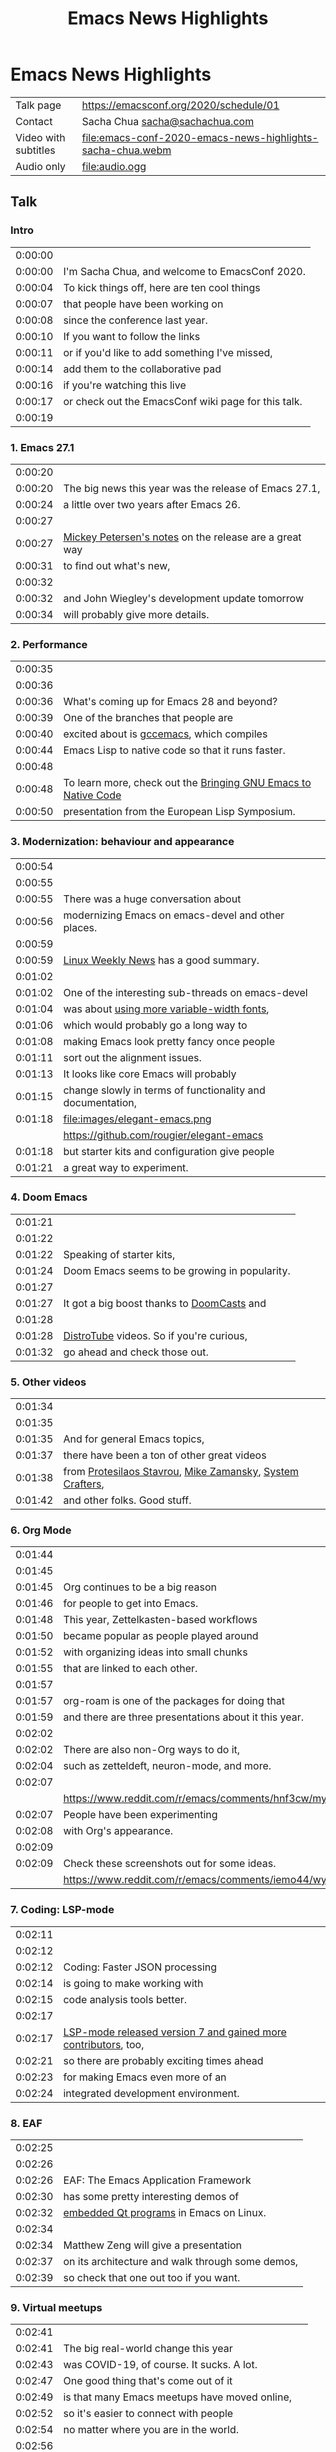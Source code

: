 #+TITLE: Emacs News Highlights

* Emacs News Highlights

| Talk page            | https://emacsconf.org/2020/schedule/01                     |
| Contact              | Sacha Chua [[mailto:sacha@sachachua.com][sacha@sachachua.com]]                             |
| Video with subtitles | [[file:emacs-conf-2020-emacs-news-highlights-sacha-chua.webm]] |
| Audio only           | [[file:audio.ogg]]                                             |

** Talk
*** Intro   

 | 0:00:00 | [[file:images/title.png]]                               |
 | 0:00:00 | I'm Sacha Chua, and welcome to EmacsConf 2020.      |
 | 0:00:04 | To kick things off, here are ten cool things        |
 | 0:00:07 | that people have been working on                    |
 | 0:00:08 | since the conference last year.                     |
 | 0:00:10 | If you want to follow the links                     |
 | 0:00:11 | or if you'd like to add something I've missed,      |
 | 0:00:14 | add them to the collaborative pad                   |
 | 0:00:16 | if you're watching this live                        |
 | 0:00:17 | or check out the EmacsConf wiki page for this talk. |
 | 0:00:19 | [[file:images/1.png]]                                   |

*** 1. Emacs 27.1

 | 0:00:20 | [[file:images/emacs27-1.png]] |
 | 0:00:20 | The big news this year was the release of Emacs 27.1, |
 | 0:00:24 | a little over two years after Emacs 26. |
 | 0:00:27 | [[file:images/release-notes.png]] |
 | 0:00:27 | [[https://www.masteringemacs.org/article/whats-new-in-emacs-27-1][Mickey Petersen's notes]] on the release are a great way |
 | 0:00:31 | to find out what's new,     |
 | 0:00:32 | [[file:images/emacs-dev-update.png]] |
 | 0:00:32 | and John Wiegley's development update tomorrow |
 | 0:00:34 | will probably give more details. |

*** 2. Performance
 | 0:00:35 | [[file:images/2.png]]                                              |
 | 0:00:36 | [[file:images/gcc-emacs.png]]                                      |
 | 0:00:36 | What's coming up for Emacs 28 and beyond?                      |
 | 0:00:39 | One of the branches that people are                            |
 | 0:00:40 | excited about is [[https://www.emacswiki.org/emacs/GccEmacs][gccemacs]], which compiles                      |
 | 0:00:44 | Emacs Lisp to native code so that it runs faster.              |
 | 0:00:48 | [[file:images/gcc-video.png]]                                      |
 | 0:00:48 | To learn more, check out the [[https://www.reddit.com/r/emacs/comments/g9vdd0/bringing_gnu_emacs_to_native_code_at_the_european/][Bringing GNU Emacs to Native Code]] |
 | 0:00:50 | presentation from the European Lisp Symposium.                 |

*** 3. Modernization: behaviour and appearance
 | 0:00:54 | [[file:images/3.png]]                                          |
 | 0:00:55 | [[file:images/modernization.png]]                              |
 | 0:00:55 | There was a huge conversation about                        |
 | 0:00:56 | modernizing Emacs on emacs-devel and other places.         |
 | 0:00:59 | [[file:images/lwn.png]]                                        |
 | 0:00:59 | [[https://lwn.net/Articles/819452/][Linux Weekly News]] has a good summary.                      |
 | 0:01:02 | [[file:images/variable-width.png]]                             |
 | 0:01:02 | One of the interesting sub-threads on emacs-devel          |
 | 0:01:04 | was about [[https://lists.gnu.org/archive/html/emacs-devel/2020-10/msg00616.html][using more variable-width fonts]],                 |
 | 0:01:06 | which would probably go a long way to                      |
 | 0:01:08 | making Emacs look pretty fancy once people                 |
 | 0:01:11 | sort out the alignment issues.                             |
 | 0:01:13 | It looks like core Emacs will probably                     |
 | 0:01:15 | change slowly in terms of functionality and documentation, |
 | 0:01:18 | file:images/elegant-emacs.png                              |
 |         | https://github.com/rougier/elegant-emacs                   |
 | 0:01:18 | but starter kits and configuration give people             |
 | 0:01:21 | a great way to experiment.                                 |

*** 4. Doom Emacs
 | 0:01:21 | [[file:images/4.png]]                             |
 | 0:01:22 | [[file:images/doom-emacs.png]]                    |
 | 0:01:22 | Speaking of starter kits,                     |
 | 0:01:24 | Doom Emacs seems to be growing in popularity. |
 | 0:01:27 | [[file:images/doomcasts.png]]                     |
 | 0:01:27 | It got a big boost thanks to [[https://www.youtube.com/playlist?list=PLhXZp00uXBk4np17N39WvB80zgxlZfVwj][DoomCasts]] and    |
 | 0:01:28 | [[file:images/distrotube.png]]                    |
 | 0:01:28 | [[https://www.youtube.com/watch?v=dr_iBj91eeI][DistroTube]] videos. So if you're curious,      |
 | 0:01:32 | go ahead and check those out.                 |

*** 5. Other videos
 | 0:01:34 | [[file:images/5.png]]                                         |
 | 0:01:35 | [[file:images/videos.png]]                                    |
 | 0:01:35 | And for general Emacs topics,                             |
 | 0:01:37 | there have been a ton of other great videos               |
 | 0:01:38 | from [[https://www.youtube.com/channel/UC0uTPqBCFIpZxlz_Lv1tk_g][Protesilaos Stavrou]], [[https://www.youtube.com/user/mzamansky][Mike Zamansky]], [[https://www.youtube.com/channel/UCAiiOTio8Yu69c3XnR7nQBQ][System Crafters]], |
 | 0:01:42 | and other folks. Good stuff.                              |

*** 6. Org Mode
 | 0:01:44 | [[file:images/6.png]]                                                                               |
 | 0:01:45 | [[file:images/org-mode.png]]                                                                        |
 | 0:01:45 | Org continues to be a big reason                                                                |
 | 0:01:46 | for people to get into Emacs.                                                                   |
 | 0:01:48 | This year, Zettelkasten-based workflows                                                         |
 | 0:01:50 | became popular as people played around                                                          |
 | 0:01:52 | with organizing ideas into small chunks                                                         |
 | 0:01:55 | that are linked to each other.                                                                  |
 | 0:01:57 | [[file:images/org-roam.png]]                                                                        |
 | 0:01:57 | org-roam is one of the packages for doing that                                                  |
 | 0:01:59 | and there are three presentations about it this year.                                           |
 | 0:02:02 | [[file:images/zettelkasten-discussion.png]]                                                         |
 | 0:02:02 | There are also non-Org ways to do it,                                                           |
 | 0:02:04 | such as zetteldeft, neuron-mode, and more.                                                      |
 | 0:02:07 | [[file:images/org-appearance-agenda.png]]                                                           |
 |         | https://www.reddit.com/r/emacs/comments/hnf3cw/my_orgmode_agenda_much_better_now_with_category/ |
 | 0:02:07 | People have been experimenting                                                                  |
 | 0:02:08 | with Org's appearance.                                                                          |
 | 0:02:09 | [[file:images/org-appearance-wysiwyg.png]]                                                          |
 | 0:02:09 | Check these screenshots out for some ideas.                                                     |
 |         | https://www.reddit.com/r/emacs/comments/iemo44/wysiwygified_org_mode/                           |

*** 7. Coding: LSP-mode
 | 0:02:11 | [[file:images/7.png]]                                              |
 | 0:02:12 | [[file:images/json.png]]                                           |
 | 0:02:12 | Coding: Faster JSON processing                                 |
 | 0:02:14 | is going to make working with                                  |
 | 0:02:15 | code analysis tools better.                                    |
 | 0:02:17 | [[file:images/lsp.png]]                                            |
 | 0:02:17 | [[https://www.reddit.com/r/emacs/comments/hjj16g/announcement_lspmode_70_released/][LSP-mode released version 7 and gained more contributors]], too, |
 | 0:02:21 | so there are probably exciting times ahead                     |
 | 0:02:23 | for making Emacs even more of an                               |
 | 0:02:24 | integrated development environment.                            |

*** 8. EAF
 | 0:02:25 | [[file:images/8.png]]                                |
 | 0:02:26 | [[file:images/eaf.png]]                              |
 | 0:02:26 | EAF: The Emacs Application Framework    |
 | 0:02:30 | has some pretty interesting demos of             |
 | 0:02:32 | [[https://github.com/manateelazycat/emacs-application-framework][embedded Qt programs]] in Emacs on Linux.          |
 | 0:02:34 | [[file:images/eaf-talk.png]]                         |
 | 0:02:34 | Matthew Zeng will give a presentation            |
 | 0:02:37 | on its architecture and walk through some demos, |
 | 0:02:39 | so check that one out too if you want. |

*** 9. Virtual meetups
 | 0:02:41 | [[file:images/9.png]]                                  |
 | 0:02:41 | The big real-world change this year                |
 | 0:02:43 | was COVID-19, of course. It sucks. A lot.          |
 | 0:02:47 | One good thing that's come out of it               |
 | 0:02:49 | is that many Emacs meetups have moved online,      |
 | 0:02:52 | so it's easier to connect with people              |
 | 0:02:54 | no matter where you are in the world.              |
 | 0:02:56 | [[file:images/meetup-atx.png]]                         |
 | 0:02:56 | There's one hosted by [[https://www.meetup.com/EmacsATX/][EmacsATX]] on December 2       |
 | 0:03:01 | and it's about re-builder, leaf, and feather.      |
 | 0:03:03 | [[file:images/meetup-nyc.png]]                         |
 | 0:03:03 | [[https://www.meetup.com/New-York-Emacs-Meetup/][EmacsNYC]]'s next meetup is on December 7            |
 | 0:03:06 | and it's about literate programming with Org Mode. |
 | 0:03:08 | [[file:images/meetup-berlin.png]]                      |
 | 0:03:08 | The [[https://emacs-berlin.org/][Berlin]] remote meetup was                       |
 | 0:03:10 | just a few days ago on November 25,                |
 | 0:03:12 | and [[https://www.meetup.com/Emacs-SF/][EmacsSF]] and [[https://identi.ca/shakthimaan][Asia-Pacific]]                       |
 | 0:03:15 | probably have some coming up, too.                 |
 | 0:03:17 | [[file:images/meetups.png]]                            |
 | 0:03:17 | People generally announce the meetups              |
 | 0:03:18 | on [[https://reddit.com/r/emacs][reddit.com/r/emacs]], so you can              |
 | 0:03:21 | look there for updates.                            |
 | 0:03:23 | If you organize one of these,                      |
 | 0:03:24 | please let me know so that                         |
 | 0:03:25 | I can include it in [[https://sachachua.com/blog/category/emacs-news/][Emacs News]].              |

*** 10. Survey
    
 | 0:03:26 | [[file:images/10.png]]                                           |
 | 0:03:27 | [[file:images/survey.png]]                                       |
 | 0:03:28 | Lastly, there's an unofficial survey of the Emacs community. |
 | 0:03:31 | It closes on November 30,                                    |
 | 0:03:33 | so if you'd like to participate,                             |
 | 0:03:34 | you can fill out the form at [[https://emacssurvey.org][emacssurvey.org]]                 |
 | 0:03:37 | or send it in via e-mail.                                    |
 | 0:03:39 | [[file:images/summary.png]]                                      |
 | 0:03:39 | So those were 10 quick highlights from this year.            |
 | 0:03:42 | If you're curious, check out the EmacsConf 2020 wiki page    |
 | 0:03:46 | for this talk so that you can follow the links.              |
 | 0:03:47 | [[file:images/emacs-news.png]]                                   |
 | 0:03:47 | If you'd like to get updates every week,                     |
 | 0:03:49 | you can check out the [[https://sachachua.com/blog/category/emacs-news/][Emacs News]] I put together.       |
 | 0:03:52 | Feel free to send me cool stuff to include.                  |
 | 0:03:55 | [[file:images/emacsconf.png]]                                    |
 | 0:03:55 | Now on to the rest of EmacsConf!                             |
 | 0:03:57 | Have fun, and thanks for joining us!                         |
 | 0:03:59 | [[file:images/emacsconf.png]]                                    |
 | 0:03:49 | Have fun, and thanks for joining us!                         |

** Code
*** Generate subtitles

 #+begin_src emacs-lisp :results silent :exports code
       (defun my/emms-insert-timestamp ()
         (interactive)
         (when (looking-at "[0-9]:[0-9][0-9]:[0-9][0-9] ")
           (replace-match ""))
         (insert
          (format "%d:%02d:%02d "
                  (/ emms-playing-time 3600)
                  (% (/ emms-playing-time 60) 60)
                  (% emms-playing-time 60)))
         (forward-line)
         (beginning-of-line)
         (skip-chars-forward "| "))
     ;; (progn (require 'emms-setup) (emms-all) (emms-default-players))
     ;; (global-set-key (kbd "<f5>") 'my/emms-insert-timestamp)
     ;; (global-set-key (kbd "<f6>") 'emms-pause)
       (defun my/get-timestamp-lines ()
         (save-excursion
           (goto-char (point-min))
           (let (temp result)
             (while (re-search-forward "^ *|? *\\(\\([0-9]\\):\\([0-9][0-9]\\):\\([0-9][0-9]\\)\\) *|? *\\(.*?\\) *|?$" nil t)
               (setq temp (cons (list :time
                                      (+
                                       (* 60 60 (string-to-number (match-string 2)))
                                       (* 60 (string-to-number (match-string 3)))
                                       (string-to-number (match-string 4)))
                                      :start-ts (match-string 1)
                                      :raw (match-string 5)
                                      :text (replace-regexp-in-string
                                             "\\[\\|\\]\\| (<.*?>)" ""
                                             (save-match-data (org-export-string-as (save-match-data (match-string 5)) 'ascii t))))
                                temp)))
             (reverse temp))))
     (defun my/calculate-duration-and-end-ts (temp)
       (loop for i below (1- (length temp)) do
             (plist-put (elt temp i) :end-ts (plist-get (elt temp (1+ i)) :start-ts))
             (plist-put (elt temp i) :duration (- (plist-get (elt temp (1+ i)) :time) (plist-get (elt temp i) :time))))
       temp)

       (defun my/generate-subtitles (lines)
         (interactive (list (my/get-timestamp-lines)))
         (save-excursion
           (goto-char (point-min))
           (let ((temp
                  (my/calculate-duration-and-end-ts
                   (seq-remove (lambda (o) (string-match "file:" (plist-get o :raw)))
                               lines))))
             (with-current-buffer (find-file "subtitles.srt")
               (erase-buffer)
               (insert
                (s-join ""
                        (loop for i below (1- (length temp)) collect
                              (format "%d\n%s,000 --> %s,000\n%s\n\n"
                                      (1+ i)
                                      (plist-get (elt temp i) :start-ts)
                                      (plist-get (elt temp i) :end-ts)
                                      (plist-get (elt temp i) :text)))))
               (save-buffer)))))
   (my/generate-subtitles (my/get-timestamp-lines))
 #+end_src

 #+RESULTS:
 [[file:subtitles.srt]]

*** Generate the presentation using the timestamps and linked images

 #+begin_src emacs-lisp :results silent :exports code :var run="copy" :var audio="audio.ogg"
   (defun my/include-subtitles ()
     (interactive)
     "ffmpeg -y -i with-audio.webm -i subtitles.srt -c:v copy -c:a copy emacs-conf-2020-emacs-news-highlights-sacha-chua.webm")

   (defun my/generate-video (lines audio)
     (interactive (list (my/get-timestamp-lines) "run"))
     (let ((result (my/calculate-duration-and-end-ts
                    (seq-filter (lambda (o) (string-match "file:" (plist-get o :raw)))
                                lines)))
           output)
       ;;      (setq result (seq-take result 5))
       (setq output (format "ffmpeg -y %s -i %s -filter_complex \"%s;%sconcat=n=%d:v=1[v]\" -map '[v]' -map %d:a -shortest -vsync 1 -c:a copy -c:v vp8 with-audio.webm"
                            (mapconcat (lambda (o)
                                         (if (string-match "file:\\([^]]+*\\)" (plist-get o :raw))
                                             (format "-loop 1 -t %d -framerate 5 -i '%s'"
                                                     (or (plist-get o :duration) 0)
                                                     (match-string 1 (plist-get o :raw))))) result " \\\n")
                            audio
                            (s-join ";"
                                    (loop for i below (1- (length result)) collect
                                          (format "[%d:v]scale=1280:720:force_original_aspect_ratio=decrease,setsar=sar=1,pad=1280:720:(ow-iw)/2:(oh-ih)/2[r%d]" i i)))
                            (s-join ""
                                    (loop for i below (1- (length result)) collect 
                                          (format "[r%d]" i)))
                            (1- (length result))
                            (length result)))
       output))
   (let ((lines (my/get-timestamp-lines)))
     ;(my/generate-subtitles lines)
     (funcall
        (cdr (assoc run '(("copy" . kill-new) ("show" . identity) ("run" . shell-command))))
        (concat (my/generate-video lines audio)
                ";" (my/include-subtitles))))
 #+end_src

